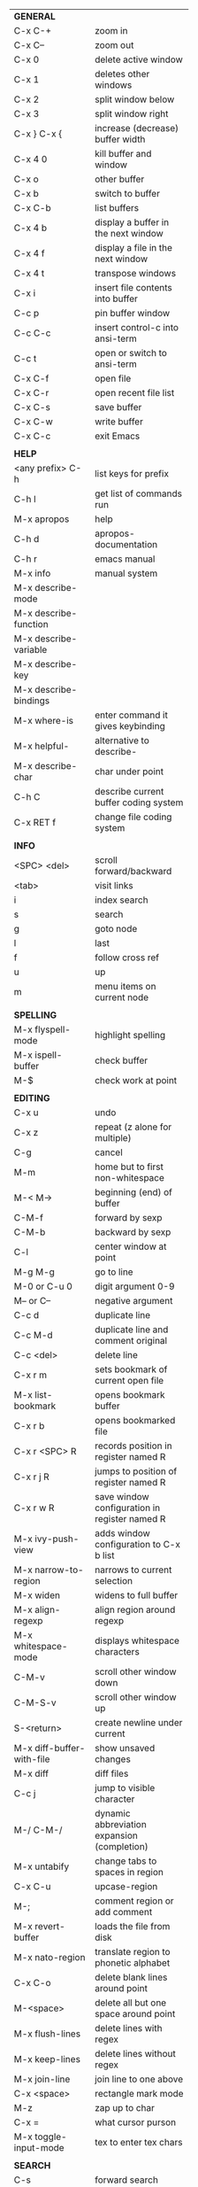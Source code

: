 #+HTML_HEAD: <style>body {font-size: xx-small;}</style>
#+OPTIONS: html-postamble:nil
#+TITLE:
| *GENERAL*                     |                                                       |
| C-x C-+                       | zoom in                                               |
| C-x C--                       | zoom out                                              |
| C-x 0                         | delete active window                                  |
| C-x 1                         | deletes other windows                                 |
| C-x 2                         | split window below                                    |
| C-x 3                         | split window right                                    |
| C-x } C-x {                   | increase (decrease) buffer width                      |
| C-x 4 0                       | kill buffer and window                                |
| C-x o                         | other buffer                                          |
| C-x b                         | switch to buffer                                      |
| C-x C-b                       | list buffers                                          |
| C-x 4 b                       | display a buffer in the next window                   |
| C-x 4 f                       | display a file in the next window                     |
| C-x 4 t                       | transpose windows                                     |
| C-x i                         | insert file contents into buffer                      |
| C-c p                         | pin buffer window                                     |
| C-c C-c                       | insert control-c into ansi-term                       |
| C-c t                         | open or switch to ansi-term                           |
| C-x C-f                       | open file                                             |
| C-x C-r                       | open recent file list                                 |
| C-x C-s                       | save buffer                                           |
| C-x C-w                       | write buffer                                          |
| C-x C-c                       | exit Emacs                                            |
|                               |                                                       |
| *HELP*                        |                                                       |
| <any prefix> C-h              | list keys for prefix                                  |
| C-h l                         | get list of commands run                              |
| M-x apropos                   | help                                                  |
| C-h d                         | apropos-documentation                                 |
| C-h r                         | emacs manual                                          |
| M-x info                      | manual system                                         |
| M-x describe-mode             |                                                       |
| M-x describe-function         |                                                       |
| M-x describe-variable         |                                                       |
| M-x describe-key              |                                                       |
| M-x describe-bindings         |                                                       |
| M-x where-is                  | enter command it gives keybinding                     |
| M-x helpful-                  | alternative to describe-                              |
| M-x describe-char             | char under point                                      |
| C-h C                         | describe current buffer coding system                 |
| C-x RET f                     | change file coding system                             |
|                               |                                                       |
| *INFO*                        |                                                       |
| <SPC> <del>                   | scroll forward/backward                               |
| <tab>                         | visit links                                           |
| i                             | index search                                          |
| s                             | search                                                |
| g                             | goto node                                             |
| l                             | last                                                  |
| f                             | follow cross ref                                      |
| u                             | up                                                    |
| m                             | menu items on current node                            |
|                               |                                                       |
| *SPELLING*                    |                                                       |
| M-x flyspell-mode             | highlight spelling                                    |
| M-x ispell-buffer             | check buffer                                          |
| M-$                           | check work at point                                   |
|                               |                                                       |
| *EDITING*                     |                                                       |
| C-x u                         | undo                                                  |
| C-x z                         | repeat (z alone for multiple)                         |
| C-g                           | cancel                                                |
| M-m                           | home but to first non-whitespace                      |
| M-< M->                       | beginning (end) of buffer                             |
| C-M-f                         | forward by sexp                                       |
| C-M-b                         | backward by sexp                                      |
| C-l                           | center window at point                                |
| M-g M-g                       | go to line                                            |
| M-0 or C-u 0                  | digit argument 0-9                                    |
| M-- or C--                    | negative argument                                     |
| C-c d                         | duplicate line                                        |
| C-c M-d                       | duplicate line and comment original                   |
| C-c <del>                     | delete line                                           |
| C-x r m                       | sets bookmark of current open file                    |
| M-x list-bookmark             | opens bookmark buffer                                 |
| C-x r b                       | opens bookmarked file                                 |
| C-x r <SPC> R                 | records position in register named R                  |
| C-x r j R                     | jumps to position of register named R                 |
| C-x r w R                     | save window configuration in register named R         |
| M-x ivy-push-view             | adds window configuration to C-x b list               |
| M-x narrow-to-region          | narrows to current selection                          |
| M-x widen                     | widens to full buffer                                 |
| M-x align-regexp              | align region around regexp                            |
| M-x whitespace-mode           | displays whitespace characters                        |
| C-M-v                         | scroll other window down                              |
| C-M-S-v                       | scroll other window up                                |
| S-<return>                    | create newline under current                          |
| M-x diff-buffer-with-file     | show unsaved changes                                  |
| M-x diff                      | diff files                                            |
| C-c j                         | jump to visible character                             |
| M-/ C-M-/                     | dynamic abbreviation expansion (completion)           |
| M-x untabify                  | change tabs to spaces in region                       |
| C-x C-u                       | upcase-region                                         |
| M-;                           | comment region or add comment                         |
| M-x revert-buffer             | loads the file from disk                              |
| M-x nato-region               | translate region to phonetic alphabet                 |
| C-x C-o                       | delete blank lines around point                       |
| M-<space>                     | delete all but one space around point                 |
| M-x flush-lines               | delete lines with regex                               |
| M-x keep-lines                | delete lines without regex                            |
| M-x join-line                 | join line to one above                                |
| C-x <space>                   | rectangle mark mode                                   |
| M-z                           | zap up to char                                        |
| C-x =                         | what cursor purson                                    |
| M-x toggle-input-mode         | tex to enter tex chars                                |
|                               |                                                       |
| *SEARCH*                      |                                                       |
| C-s                           | forward search                                        |
| C-r                           | reverse search                                        |
| C-s C-s                       | forward search with previous term                     |
| C-r C-r                       | reverse search with previous term                     |
| C-g                           | exits search and returns to orig location             |
| ret                           | selects match and drops mark at previous location     |
| C-w                           | add word at point to search string                    |
| C-y                           | yank from clipboard to search string                  |
| M-x occur                     | find all                                              |
| e/C-c C-c                     | starts/stops edit mode in occur buffer                |
| M-x imenu                     | jump to definition                                    |
| M-%                           | interactive search and replace                        |
| M-x replace-string            | search and replace                                    |
| M-q                           | search and replace in swiper search                   |
| C-z                           | swiper                                                |
|                               |                                                       |
| *MARK*                        |                                                       |
| C-M-<spc>                     | mark by sexp                                          |
| M-@                           | mark by word                                          |
| C-x h                         | mark whole buffer                                     |
| C-<spc> C-<spc>               | push mark to mark ring                                |
| C-u C-<spc>                   | pop mark ring within buffer                           |
| C-x C-<spc>                   | pop global mark ring                                  |
| C-<spc>                       | set mark toggles region                               |
| C-k                           | kill rest of line                                     |
| C-S-<backspace>               | kill line                                             |
| M-d, C-<backspace>            | kill word                                             |
| M-<backspace>                 | backward kill word                                    |
| C-w                           | kill region                                           |
| M-w                           | copy to kill ring                                     |
| C-y                           | yank                                                  |
| M-y                           | cycle through kill ring                               |
| C-=                           | mark using context                                    |
|                               |                                                       |
| *ORG TABLE*                   |                                                       |
| \vert-                        | create horizontal line                                |
| \vert                         | start a row                                           |
| C-c ^                         | sort rows by column where point is                    |
| C-c -                         | insert horizontal line                                |
| M-S-<down>                    | insert row                                            |
| M-S-<up>                      | kill current row                                      |
| M-<up>                        | move row up (down)                                    |
| M-S-<right>                   | insert column                                         |
| M-S-<left>                    | kill current column                                   |
| M-<left>                      | move column left (right)                              |
| C-c =                         | add column formula (or type = in field)               |
| C-u C-c =                     | add formula (or type := in field)                     |
| S-<enter>                     | copy down                                             |
|                               |                                                       |
| *ORG GENERAL*                 |                                                       |
| \ast                          | start heading                                         |
| C-c C-n                       | next heading                                          |
| C-c C-p                       | previous heading                                      |
| C-c M-f                       | next block                                            |
| C-c M-b                       | previous block                                        |
| \plus - \ast                  | plain list item                                       |
| [ ]                           | checkbox                                              |
| C-c !                         | add date                                              |
| C-c '                         | open buffer for current code block                    |
| C-c c                         | open capture template window                          |
| C-c C-q                       | set tag for current heading                           |
| C-M-i                         | auto-complete tag after a colon                       |
| C-c C-x p                     | org set property                                      |
| C-c C-l                       | org insert link                                       |
| C-c C-o                       | org follow link                                       |
| M-x org-store-link            | store link (use insert later)                         |
| C-c ^                         | sort entries in region                                |
|                               |                                                       |
| *ORG TODO*                    |                                                       |
| C-c C-t                       | cycle TODO item through states                        |
| C-c C-s                       | schedule a TODO                                       |
| C-c C-d                       | insert a deadline                                     |
| C-c C-z                       | add a note                                            |
| M-S-<return>                  | add a TODO at same indentation                        |
|                               |                                                       |
| *ORG AGENDA VIEW*             |                                                       |
| d                             | daily view                                            |
| t                             | cycle TODO item through states                        |
| s                             | save all connected org files                          |
| r                             | reload view                                           |
| <tab>                         | go to original item                                   |
|                               |                                                       |
| *ORG CLOCK*                   |                                                       |
| C-c C-x C-i                   | clock in                                              |
| C-c C-x C-o                   | clock out                                             |
|                               |                                                       |
| *ARTIST MODE*                 |                                                       |
| C-c C-a C-o                   | select drawing tool                                   |
| <return>                      | starts and stops lines and rect, dir on poly line     |
| C-u <return>                  | stops poly line                                       |
| < >                           | adds/removes arrows of last line drawn                |
|                               |                                                       |
| *DIRED*                       |                                                       |
| C-x d                         | open                                                  |
| q                             | quit                                                  |
| h                             | help                                                  |
| m u                           | mark unmark                                           |
| % m                           | mark by regexp                                        |
| U                             | unmark all                                            |
| C                             | copy                                                  |
| D                             | delete                                                |
| R                             | rename                                                |
| f                             | open                                                  |
| v                             | open read only                                        |
| \asciicirc                    | up a directory                                        |
| w                             | copy filename to kill ring                            |
| M-0 w                         | copy full path to kill ring                           |
| \!                            | run shell command on marked                           |
| M-x locate                    | linux locate (sudo updatedb)                          |
| M-x find-name-dired           | linux find -name                                      |
| M-x counsel-file-jump         | files in current directory (recursive)                |
| a                             | open file/dir and kill dired buffer                   |
| i                             | open subdirectory in same buffer                      |
| C-u k                         | on subdirectory header kills from buffer              |
| (                             | expands/contracts details                             |
| s                             | toggle sort name/date                                 |
| +                             | create directory                                      |
| j                             | jump to file                                          |
|                               |                                                       |
| *YASNIPPET*                   |                                                       |
| <tab>                         | expand snippet                                        |
| M-x yas-describe-tables       | view snippets for current mode                        |
| M-x yas-new-snippet           | create new snippet                                    |
| M-x yas-insert-snippet        | choose from list and insert                           |
| M-x yas-visit-snippet-file    | edit snippet                                          |
| C-c w                         | create auto-snippet                                   |
| C-c y                         | expand auto-snippet                                   |
|                               |                                                       |
| *SNIPPET MODE*                |                                                       |
| C-c C-c                       | load snippet and quit                                 |
| C-c C-t                       | try snippet                                           |
|                               |                                                       |
| *DESKTOP*                     |                                                       |
| M-x desktop-save              | save the current desktop                              |
| M-x desktop-read              | restore save desktop                                  |
| M-x desktop-clear             | clear the desktop                                     |
|                               |                                                       |
| *SHELL*                       |                                                       |
| M-! cmd                       | run command and display output                        |
| M-\vert cmd                   | run command with region as input                      |
|                               |                                                       |
| *WORKFLOW*                    |                                                       |
| C-c f                         | new scratch buffer with spell checking                |
| C-x m                         | new mail buffer                                       |
| C-c s                         | send mail buffer                                      |
|                               |                                                       |
| *CALENDAR*                    |                                                       |
| M-x calendar                  | opens calendar                                        |
| M-w                           | copies date under cursor to kill ring                 |
|                               |                                                       |
| *PACKAGES*                    |                                                       |
| M-x list-packages             | opens package list                                    |
| M-x occur installed           | opens occur buffer with installed packages            |
| U x                           | update packages                                       |
| r                             | refresh package list                                  |
| h                             | help                                                  |
|                               |                                                       |
| *HIGHLIGHTING*                |                                                       |
| M-x highlight-regexp          | M-n, M-p cycle through colors                         |
| M-x unhighlight-regexp        |                                                       |
| M-s h l                       | shorthand regexp captures entire line                 |
|                               |                                                       |
| *MACROS*                      |                                                       |
| <f3>                          | start recording (univeral arg sets the counter)       |
| <f3>                          | insert counter                                        |
| <f4>                          | stop recording                                        |
| <f4>                          | run (universal arg sets number of times)              |
| M-x name-last-kbd-macro       | names last macro                                      |
| M-x insert-kbd-macro          | puts elisp equivalent of macro into buffer            |
|                               |                                                       |
| *CALC*                        |                                                       |
| C-x * *                       | start calc                                            |
| C-x * q                       | quick calculation put answer in kill-ring             |
| C-x * s                       | calc summary                                          |
| C-x * w                       | toggles embedded mode for number at point             |
| C-u C-x * g                   | grab region and interpret as number                   |
| C-x * y                       | yank top of stack                                     |
|                               |                                                       |
| *INSIDE CALC*                 |                                                       |
| '                             | start algebraic                                       |
| h                             | help                                                  |
| <backspace>                   | removes one line of stack                             |
| M-0 <backspace>               | clear stack                                           |
| n                             | change sign                                           |
| <TAB>                         | swaps last two lines of stack                         |
| M-<TAB>                       | rotates stack                                         |
| s s                           | peek stack and store to variable                      |
| s t                           | pop stack and store to variable                       |
| s r                           | recall variable                                       |
| s u                           | clear variable                                        |
| U                             | undo                                                  |
| D                             | redo                                                  |
| t n/p                         | move trail pointer                                    |
| t y                           | yank from trail                                       |
| d g                           | group digits toggle                                   |
| C-x * o                       | other window that is not calc                         |
| C-x * 0                       | reset calc                                            |
| t N                           | insert current time                                   |
| '<date>                       | insert date                                           |
| c f/c F                       | top of stack to float/Fraction mode                   |
| Z F                           | store algebraic formula at top of stack               |
| Z P                           | persist formula                                       |
|                               |                                                       |
| *IDO*                         |                                                       |
| C-f/C-b                       | stop using IDO for files/buffers                      |
| C-r/C-s                       | previous/next match                                   |
|                               |                                                       |
| *IVY*                         |                                                       |
| C-M-j                         | use prefix of a match                                 |
| C-j                           | accept current match                                  |
| C-c C-o                       | put current completions into an ivy occur buffer      |
|                               |                                                       |
| *SMARTPARENS*                 |                                                       |
| C-<right><left>               | forward(backward) slurp parens by sexp                |
|                               |                                                       |
| *COMPILIATION*                |                                                       |
| C-c r                         | recompile                                             |
| M-g M-n M-g M-p               | jump to next(previous) error from any buffer          |
|                               |                                                       |
| *ELISP*                       |                                                       |
| C-x C-e                       | evaluate last sexp                                    |
| C-j                           | evaluate and print last sexp (scratch buffer)         |
|                               |                                                       |
| *VIEW MODE*                   |                                                       |
| M-x view-mode                 | toggles view mode                                     |
| M-x view-file (v in dired)    | opens a file in view mode                             |
| q                             | quit                                                  |
| r/s                           | search                                                |
| \ /                           | regex search                                          |
| m/'                           | save/goto point in character register                 |
| del/spc u/d                   | scroll full/half page back/forward                    |
|                               |                                                       |
| *ABBREV*                      |                                                       |
| M-x unexpand-abbrev           | unexpands last abbrev                                 |
| M-x add-mode-abbrev           | add abbrev for last word (arg 0 is region/else words) |
| M-x inverse-add-mode-abbrev   | add expansion for last word                           |
| M-x add-global-abbrev         | add abbrev for last word (arg 0 is region/else words) |
| M-x inverse-add-global-abbrev | add expansion for last word                           |
| C-q                           | quote terminiating character preventing expansion     |
| M-x write-abbrev-file         | saves abbrevs, will also happen on exit               |
| M-x list-abbrevs              | shows abbrevs in a buffer                             |
|                               |                                                       |
| *IBUFFER*                     |                                                       |
| ( or `                        | toggle format                                         |
| o                             | open in other window                                  |
| D                             | kill marked buffers                                   |
| m/u/U                         | mark/unmark buffer at point/unmark all                |
| Q/I                           | query replace in marked buffers / with regexp         |
| O                             | occur in marked buffers                               |
|                               |                                                       |
